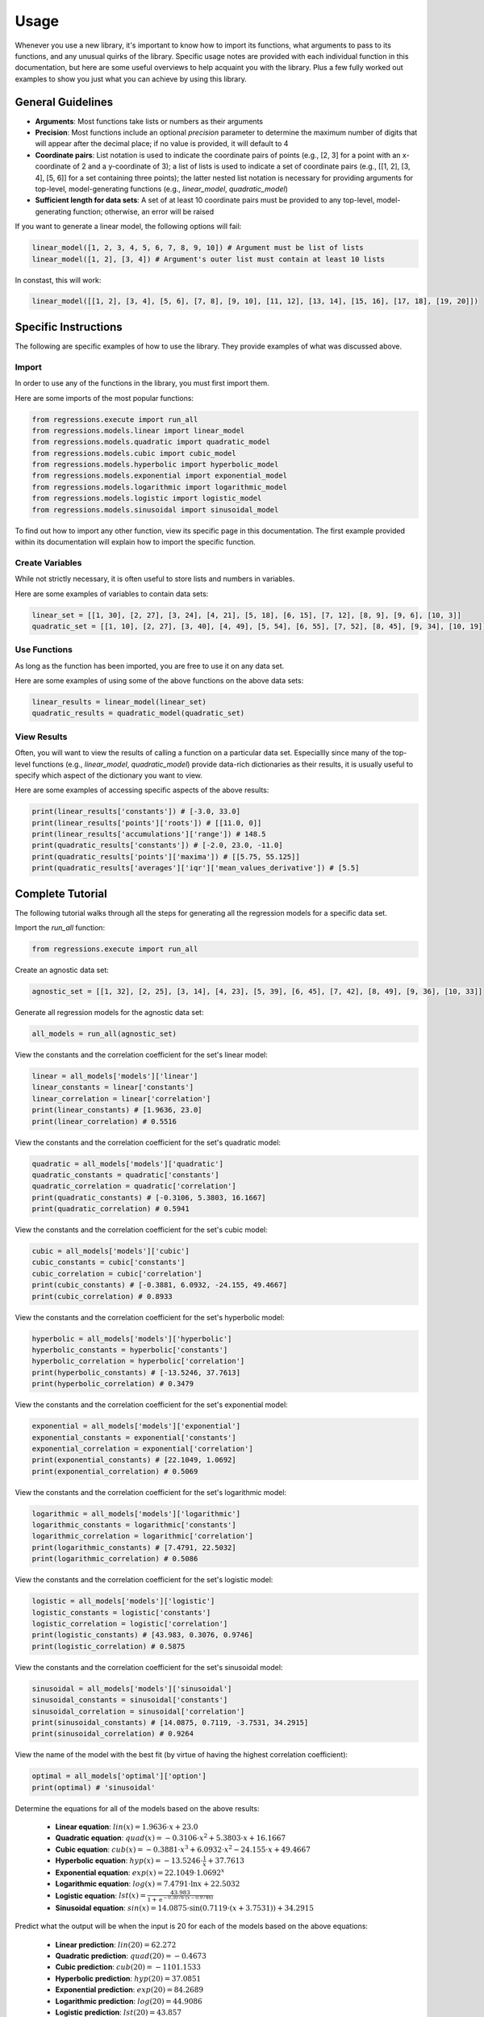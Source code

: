 Usage
-----
Whenever you use a new library, it's important to know how to import its functions, what arguments to pass to its functions, and any unusual quirks of the library. Specific usage notes are provided with each individual function in this documentation, but here are some useful overviews to help acquaint you with the library. Plus a few fully worked out examples to show you just what you can achieve by using this library.

General Guidelines
******************

* **Arguments**: Most functions take lists or numbers as their arguments
* **Precision**: Most functions include an optional `precision` parameter to determine the maximum number of digits that will appear after the decimal place; if no value is provided, it will default to 4
* **Coordinate pairs**: List notation is used to indicate the coordinate pairs of points (e.g., [2, 3] for a point with an x-coordinate of 2 and a y-coordinate of 3); a list of lists is used to indicate a set of coordinate pairs (e.g., [[1, 2], [3, 4], [5, 6]] for a set containing three points); the latter nested list notation is necessary for providing arguments for top-level, model-generating functions (e.g., `linear_model`, `quadratic_model`)
* **Sufficient length for data sets**: A set of at least 10 coordinate pairs must be provided to any top-level, model-generating function; otherwise, an error will be raised

If you want to generate a linear model, the following options will fail:

.. code-block:: python

    linear_model([1, 2, 3, 4, 5, 6, 7, 8, 9, 10]) # Argument must be list of lists
    linear_model([1, 2], [3, 4]) # Argument's outer list must contain at least 10 lists

In constast, this will work:

.. code-block:: python

    linear_model([[1, 2], [3, 4], [5, 6], [7, 8], [9, 10], [11, 12], [13, 14], [15, 16], [17, 18], [19, 20]])

Specific Instructions
*********************
The following are specific examples of how to use the library. They provide examples of what was discussed above.

Import
^^^^^^
In order to use any of the functions in the library, you must first import them.

Here are some imports of the most popular functions:

.. code-block:: python

    from regressions.execute import run_all
    from regressions.models.linear import linear_model
    from regressions.models.quadratic import quadratic_model
    from regressions.models.cubic import cubic_model
    from regressions.models.hyperbolic import hyperbolic_model
    from regressions.models.exponential import exponential_model
    from regressions.models.logarithmic import logarithmic_model
    from regressions.models.logistic import logistic_model
    from regressions.models.sinusoidal import sinusoidal_model

To find out how to import any other function, view its specific page in this documentation. The first example provided within its documentation will explain how to import the specific function.

Create Variables
^^^^^^^^^^^^^^^^
While not strictly necessary, it is often useful to store lists and numbers in variables.

Here are some examples of variables to contain data sets:

.. code-block:: python

    linear_set = [[1, 30], [2, 27], [3, 24], [4, 21], [5, 18], [6, 15], [7, 12], [8, 9], [9, 6], [10, 3]]
    quadratic_set = [[1, 10], [2, 27], [3, 40], [4, 49], [5, 54], [6, 55], [7, 52], [8, 45], [9, 34], [10, 19]]

Use Functions
^^^^^^^^^^^^^
As long as the function has been imported, you are free to use it on any data set.

Here are some examples of using some of the above functions on the above data sets:

.. code-block:: python

    linear_results = linear_model(linear_set)
    quadratic_results = quadratic_model(quadratic_set)

View Results
^^^^^^^^^^^^
Often, you will want to view the results of calling a function on a particular data set. Especiallly since many of the top-level functions (e.g., `linear_model`, `quadratic_model`) provide data-rich dictionaries as their results, it is usually useful to specify which aspect of the dictionary you want to view.

Here are some examples of accessing specific aspects of the above results:

.. code-block:: python

    print(linear_results['constants']) # [-3.0, 33.0]
    print(linear_results['points']['roots']) # [[11.0, 0]]
    print(linear_results['accumulations']['range']) # 148.5
    print(quadratic_results['constants']) # [-2.0, 23.0, -11.0]
    print(quadratic_results['points']['maxima']) # [[5.75, 55.125]]
    print(quadratic_results['averages']['iqr']['mean_values_derivative']) # [5.5]

Complete Tutorial
*****************
The following tutorial walks through all the steps for generating all the regression models for a specific data set.

Import the `run_all` function:

.. code-block:: python

    from regressions.execute import run_all

Create an agnostic data set:

.. code-block:: python

    agnostic_set = [[1, 32], [2, 25], [3, 14], [4, 23], [5, 39], [6, 45], [7, 42], [8, 49], [9, 36], [10, 33]]

Generate all regression models for the agnostic data set:

.. code-block:: python

    all_models = run_all(agnostic_set)

View the constants and the correlation coefficient for the set's linear model:

.. code-block:: python

    linear = all_models['models']['linear']
    linear_constants = linear['constants']
    linear_correlation = linear['correlation']
    print(linear_constants) # [1.9636, 23.0]
    print(linear_correlation) # 0.5516

View the constants and the correlation coefficient for the set's quadratic model:

.. code-block:: python

    quadratic = all_models['models']['quadratic']
    quadratic_constants = quadratic['constants']
    quadratic_correlation = quadratic['correlation']
    print(quadratic_constants) # [-0.3106, 5.3803, 16.1667]
    print(quadratic_correlation) # 0.5941

View the constants and the correlation coefficient for the set's cubic model:

.. code-block:: python

    cubic = all_models['models']['cubic']
    cubic_constants = cubic['constants']
    cubic_correlation = cubic['correlation']
    print(cubic_constants) # [-0.3881, 6.0932, -24.155, 49.4667]
    print(cubic_correlation) # 0.8933

View the constants and the correlation coefficient for the set's hyperbolic model:

.. code-block:: python

    hyperbolic = all_models['models']['hyperbolic']
    hyperbolic_constants = hyperbolic['constants']
    hyperbolic_correlation = hyperbolic['correlation']
    print(hyperbolic_constants) # [-13.5246, 37.7613]
    print(hyperbolic_correlation) # 0.3479

View the constants and the correlation coefficient for the set's exponential model:

.. code-block:: python

    exponential = all_models['models']['exponential']
    exponential_constants = exponential['constants']
    exponential_correlation = exponential['correlation']
    print(exponential_constants) # [22.1049, 1.0692]
    print(exponential_correlation) # 0.5069

View the constants and the correlation coefficient for the set's logarithmic model:

.. code-block:: python

    logarithmic = all_models['models']['logarithmic']
    logarithmic_constants = logarithmic['constants']
    logarithmic_correlation = logarithmic['correlation']
    print(logarithmic_constants) # [7.4791, 22.5032]
    print(logarithmic_correlation) # 0.5086

View the constants and the correlation coefficient for the set's logistic model:

.. code-block:: python

    logistic = all_models['models']['logistic']
    logistic_constants = logistic['constants']
    logistic_correlation = logistic['correlation']
    print(logistic_constants) # [43.983, 0.3076, 0.9746]
    print(logistic_correlation) # 0.5875

View the constants and the correlation coefficient for the set's sinusoidal model:

.. code-block:: python

    sinusoidal = all_models['models']['sinusoidal']
    sinusoidal_constants = sinusoidal['constants']
    sinusoidal_correlation = sinusoidal['correlation']
    print(sinusoidal_constants) # [14.0875, 0.7119, -3.7531, 34.2915]
    print(sinusoidal_correlation) # 0.9264

View the name of the model with the best fit (by virtue of having the highest correlation coefficient):

.. code-block:: python

    optimal = all_models['optimal']['option']
    print(optimal) # 'sinusoidal'

Determine the equations for all of the models based on the above results:

    * **Linear equation**: :math:`lin(x) = 1.9636\cdot{x} + 23.0`
    * **Quadratic equation**: :math:`quad(x) = -0.3106\cdot{x^2} + 5.3803\cdot{x} + 16.1667`
    * **Cubic equation**: :math:`cub(x) = -0.3881\cdot{x^3} + 6.0932\cdot{x^2} - 24.155\cdot{x} + 49.4667`
    * **Hyperbolic equation**: :math:`hyp(x) = -13.5246\cdot{\frac{1}{x}} + 37.7613`
    * **Exponential equation**: :math:`exp(x) = 22.1049\cdot{1.0692^x}`
    * **Logarithmic equation**: :math:`log(x) = 7.4791\cdot{\ln{x}} + 22.5032`
    * **Logistic equation**: :math:`lst(x) = \frac{43.983}{1 + \text{e}^{-0.3076\cdot(x - 0.9746)}}`
    * **Sinusoidal equation**: :math:`sin(x) = 14.0875\cdot{\sin(0.7119\cdot(x + 3.7531))} + 34.2915`

Predict what the output will be when the input is 20 for each of the models based on the above equations:

    * **Linear prediction**: :math:`lin(20) = 62.272`
    * **Quadratic prediction**: :math:`quad(20) = -0.4673`
    * **Cubic prediction**: :math:`cub(20) = -1101.1533`
    * **Hyperbolic prediction**: :math:`hyp(20) = 37.0851`
    * **Exponential prediction**: :math:`exp(20) = 84.2689`
    * **Logarithmic prediction**: :math:`log(20) = 44.9086`
    * **Logistic prediction**: :math:`lst(20) = 43.857`
    * **Sinusoidal prediction**: :math:`sin(20) = 21.1519`

Interpret the above results:

    The sinusoidal model provides the best fit for the data set because it has the highest correlation coefficient of the group (0.9264). In contrast, the hyperbolic model provides the worst fit for the data set because it has the lowest correlation coefficient of the group (0.3479). The linear, exponential, and logarithmic models all predict the data set will continue increasing (albeit at different notably different rates, with exponential predicting the fastest rate and logarithmic predicting the slowest rate); whereas both the quadratic and cubic models predict the data set will decrease rapidly. The hyperbolic model and the logistic model both predict the data set will approach their horizontal asymptotes (37.7613 and 43.983, respectively); whereas the sinusoidal model predicts the data will continue oscillating between a low of 20.204 and a high of 48.379. While the sinusoidal model happens to be the best fit for the provided data set, it would be interesting to see if it remained the best if the data set were augmented with more values. In other words, maybe the hyperbolic or logistic models are correct and the data eventually do approach a single value. Or maybe the quadratic or cubic models are correct and the data do begin to decrease rapidly after this brief interlude. Or maybe the linear, exponential, or logarithmic models are correct and the data continue to increase. Without more data, it is impossible to know for sure.

More Examples
*************
The following are some real-world examples of how regression modeling can be used to better make sense of all the data at our disposal.

Weather
^^^^^^^
Use a sinusoidal model to analyze average monthly temperature highs in Atlanta. Temperatures rise and fall on a fairly predictable basis every year, so a sinusoidal model makes the most sense.

========= ===========
Month     Temperature
========= ===========
January   53
February  58
March     66
April     73
May       80
June      87
July      89
August    88
September 83
October   74
November  64
December  55
========= ===========

*Source*: |noaa|

Import the sinusoidal model:

.. code-block:: python

    from regressions.models.sinusoidal import sinusoidal_model

Create a list of coordinate pairs from the data in the table:

.. code-block:: python

    monthly_highs = [[1, 53], [2, 58], [3, 66], [4, 73], [5, 80], [6, 87], [7, 89], [8, 88], [9, 83], [10, 74], [11, 64], [12, 55]]

Generate a sinusoidal model to fit the data:

.. code-block:: python

    sinusoidal_best_fit = sinusoidal_model(monthly_highs)

View the constants of the resultant sinusoidal equation and the correlation coefficient of the model:

.. code-block:: python

    sinusoidal_constants = sinusoidal_best_fit['constants']
    sinusoidal_correlation = sinusoidal_best_fit['correlation']
    print(sinusoidal_constants) # [16.722, -0.6093, -11.0, 74.6609]
    print(sinusoidal_correlation) # 0.9689

Determine the sinusoidal equation that best fits the data by using the above results:

.. math::
    
    w(m) = 16.722\cdot{\sin(-0.6093\cdot(m + 11.0))} + 74.6609

Determine the correlation coefficient for the sinusoidal model by using the above results:

.. math::

    0.9689

Make inferences from the equation:

    * **Average high temperature**: :math:`74.6609^{\circ}F`
    * **Maximum high temperature**: :math:`91.3829^{\circ}F`
    * **Minimum high temperature**: :math:`57.9389^{\circ}F`
    * **Predicted high temperature in July 2021**: :math:`83.6925^{\circ}F`

Draw conclusions from the results:

    The monthly high temperatures in Atlanta follow a strong sinusoidal pattern, since the correlation coefficient of its sinusoidal model is so close to 1. However, this model implies that the length of a period for Atlanta's weather is closer to 10 months than it is to 12 months (which it should be, since the period should be 1 year).

Disease
^^^^^^^
Use a logistic model to analyze total deaths in the US from COVID-19, based on total deaths by the end of each month in 2020. As with all diseases, total deaths will increase slowly, then quickly, then slowly again, until finally leveling off. (This is an oversimplication of the process, and it doesn't take into account fluctuations based on other variables, but it's a useful simplication for the purposes of this example.) As a result, total deaths should fit to a sigmoid graph (a.k.a., an S-shaped curve), so a logistic model makes the most sense.

========= ============
Month     Total Deaths
========= ============
January   4
February  20
March     7117
April     72390
May       110593
June      128525
July      159539
August    189293
September 208337
October   232942
November  285620
December  382580
========= ============

*Source*: |cdc|

Import the logistic model:

.. code-block:: python

    from regressions.models.logistic import logistic_model

Create a list of coordinate pairs from the data in the table:

.. code-block:: python

    monthly_deaths = [[1, 4], [2, 20], [3, 7117], [4, 72390], [5, 110593], [6, 128525], [7, 159539], [8, 189293], [9, 208337], [10, 232942], [11, 285620], [12, 382580]]

Generate a logistic model to fit the data:

.. code-block:: python

    logistic_best_fit = logistic_model(monthly_deaths)

View the constants of the resultant logistic equation and the correlation coefficient of the model:

.. code-block:: python

    logistic_constants = logistic_best_fit['constants']
    logistic_correlation = logistic_best_fit['correlation']
    print(logistic_constants) # [564205.3166, 0.3277, 10.4152]
    print(logistic_correlation) # 0.9756

Determine the logistic equation that best fits the data by using the above results:

.. math::
    
    d(m) = \frac{564205.3166}{1 + \text{e}^{-0.3277\cdot(m - 10.4152)}}

Determine the correlation coefficient for the logistic model by using the above results:

.. math::

    0.9756

Make inferences from the equation:

    * **Total deaths**: 564,205 people
    * **Turning point**: October 2020
    * **Predicted total deaths by July 2021**: 532,264 people

Draw conclusions from the results:

    The total deaths from COVID-19 in the US follow a strong logistic pattern, since the correlation coefficient of its logistic model is so close to 1. However, this model implies that October 2020 was a turning point, which would mean that monthly deaths should have been decreasing in November and December (in fact, December experienced the most deaths out of any of the months in the table).

Profits
^^^^^^^
Use a quadratic model to analyze the total annual profits of a fictional company, based on how many units of a product it produces per year. While this is a fictional case study, it deals with something fairly common in business analysis: profit maximization based on some criteria. In this case, it appears that profit will be maximized when a certain number of units are produced. Since profits appear to initially increase as units increase only to later decrease, a quadratic model makes sense.

===== ========
Units Profit
===== ========
152   17892.35
167   18672.32
178   21321.67
193   24178.92
201   25761.21   
214   23111.43
229   21245.87
236   19678.25
247   18721.17
258   16239.55
===== ========

Import the quadratic model:

.. code-block:: python

    from regressions.models.quadratic import quadratic_model

Create a list of coordinate pairs from the data in the table:

.. code-block:: python

    annual_profits = [[152, 17892.35], [167, 18672.32], [178, 21321.67], [193, 24178.92], [201, 25761.21], [214, 23111.43], [229, 21245.87], [236, 19678.25], [247, 18721.17], [258, 16239.55]]

Generate a quadratic model to fit the data:

.. code-block:: python

    quadratic_best_fit = quadratic_model(annual_profits)

View the constants of the resultant quadratic equation, the correlation coefficient of the model, and the model's maximum point:

.. code-block:: python

    quadratic_constants = quadratic_best_fit['constants']
    quadratic_correlation = quadratic_best_fit['correlation']
    quadratic_maximum = quadratic_best_fit['points']['maxima']
    print(quadratic_constants) # [-2.6043, 1055.9536, -83362.0271]
    print(quadratic_correlation) # 0.9285
    print(quadratic_maximum) # [[202.7327, 23676.1411]]

Determine the quadratic equation that best fits the data by using the above results:

.. math::
    
    p(u) = -2.6043\cdot{u^2} + 1055.9536\cdot{u} - 83362.0271

Determine the correlation coefficient for the quadratic model by using the above results:

.. math::

    0.9285

Determine the coordinates of the absolute maximum for the quadratic model by using the above results:

.. math::

    (202.7327, 23676.1411)

Make inferences from the above information:

    * **Highest possible profits**: $23,676.14
    * **Units to produce to maximize profits**: 203 units
    * **Predicted profits if 275 units produced**: $10,075.03

Draw conclusions from the results:

    The relationship between units produced and profits earned follows a strong quadratic pattern, since the correlation coefficient of its quadratic model is so close to 1. However, this model implies that the company can never achieve profits higher than $23,676.14 (even though it earned $25,761.21 when it previously sold 201 units, as seen in the table).

.. |noaa| raw:: html

    <a href="https://www.ncdc.noaa.gov" target="_blank">NOAA</a>

.. |cdc| raw:: html

    <a href="https://www.cdc.gov/nchs/nvss/vsrr/covid19/index.htm" target="_blank">CDC</a>